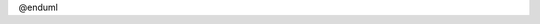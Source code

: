 ..
   @startuml images/cesium-model.png

    !include plantuml-styles.txt

    !define __Model__  << (M,#93a1ff) Backbone.Model >>
    !define __Collection__  << (C,#0df6e6) Backbone.Collection >>

    header <size:20>Updated 2021-11-30</size>
    title <size:30>Cesium map models</size>

  
    package metacatui {
      

      ' ================= models and collections =====================

      class Map __Model__ #f5cd3d {
        + homePosition: CameraPosition
        + layers: MapAssets
        + terrains: MapAssets
        + selectedFeatures: Features
        + showToolbar: Boolean
        + showScaleNar : Boolean
        + showInfoBox: Boolean
        + showFeatureInfo: Boolean
        + currentPosition: { longitude, latitude, elevation}
        + currentScale: { pixels, meters }
        + selectFeature()

        ' Future properties may include:
        ' + layerGroups: LayerGroups
        ' + enable3D: Boolean
        ' + startIn2D: Boolean
        ' + projections: [projectionsCollection]
        ' + pointsOfInterest: [POICollection] 
      }

      note top of Map
        currentPosition and currentScale are updated
        by the map widget (CesiumWidgetView).
        The values are used in the ScaleBarView.
      end note

      object CameraPosition {
        longitude: Number
        latitude: Number
        height: Number
        heading: Number
        pitch: Number
        roll: Number
      }

      class Features __Collection__ #f5cd3d {
        + model: Feature
        + getMapAssets()
        + getFeatureObjects()
        + getUniqueAttrs()
        + containsFeature()
      }

      class Feature __Model__ #f5cd3d {

        + properties: {}
        + featureID: String|Number
        + mapAsset: MapAsset
        + featureObject: *
        + label: String
        + isDefault()
        + setToDefault()
      }

      note as featureNote
        The Feature model provides the data to show
        in the FeatureInfoView - the panel that
        appears when you click on a vector feature
        in the map.
      end note
      featureNote .. Feature

      class LayerGroups __Collection__ #e6ebe9 {}

      class LayerGroup __Model__ #e6ebe9 {
         + label: String
         + description: String
         + icon: String
         + layers: MapAssets
         + hide()
         + show()
         + updateOpacity()
       }

      note top of LayerGroup
        LayerGroup will contain a MapAssets collection
        which points only to the Asset models that
        are in that group. The Map.layers collection
        will contain *all* of the MapAsset layer models.
      end note

      class terrains __Collection__ #65c8f0 {
        ..  <b><size:14><&info></size><size:12>MapAssets collection</size></b> ..
        ---
        + model()
        + setMapModel()
      }

      class layers __Collection__ #85ffb6 {
        ..  <b><size:14><&info></size><size:12>MapAssets collection</size></b> ..
        ---
        + model()
        + setMapModel()
      }

      ' ================= terrain models =====================

      class CesiumTerrain __Model__ #65c8f0 {
        + type: 'CesiumTerrainProvider'
        + cesiumModel: Cesium.TerrainProvider
        + cesiumOptions: {}
        + createCesiumModel()
        + setCesiumURL()
      }

      ' ================= layer models =====================

      
      class MapAsset __Model__ #85ffb6 {
        + type: String
        + label: String
        + icon: String
        + description: String
        + attribution: String
        + moreInfoLink: String
        + downloadLink: String
        + id: String
        + selected: Boolean
        + opacity: Number
        + visible: Boolean
        + colorPalette: AssetColorPalette
        + filters: VectorFilters
        + status: String
        + statusDetails: String
        + featureIsSelected()
        + updateIcon()
        + isSVG()
        + fetchIcon()
        + sanitizeIcon()
        + whenReady()
        + getColor()
        + featureIsVisible()
        + isVisible()
      }


      together {
        together {

          class CesiumVectorData __Model__ #85ffb6 {
            + type: 'GeoJsonDataSource'
            + cesiumModel: Cesium.GeoJsonDataSource
            + cesiumOptions: {}
            + createCesiumModel()
            + whenDisplayReady()
            + setListeners()
            + getCameraBoundSphere()
            + getPropertiesFromFeature()
            + updateAppearance()
            + updateFeatureVisibility()
            + getBoundingSphere()
          }

          class Cesium3DTileset __Model__ #85ffb6 {
            + type: 'Cesium3DTileset'
            + cesiumModel: Cesium.Cesium3DTileset
            + cesiumOptions: {}
            + createCesiumModel()
            + setCesiumURL()
            + setListeners()
            + updateAppearance()
            + updateFeatureVisibility()
            + getPropertiesFromFeature()
            + getColorFunction()
            + getBoundingSphere()
            
          }
          class CesiumImagery __Model__ #85ffb6 {
            + type: 'BingMapsImageryProvider'|'IonImageryProvider'
            + cesiumModel: Cesium.ImageryLayer
            + cesiumOptions: {}
            + createCesiumModel()
            + setListeners()
            + getBoundingSphere()
            + getThumbnail()
          }
          
        }

        together {

          class Geohash __Model__ #e6ebe9 {}

          class ElevationShading __Model__ #e6ebe9 {}

          class ContourLines __Model__ #e6ebe9 {}

        }

      }

      

      ' ================= vector properties =====================

      class AssetColorPalette __Model__ #f5cd3d {
        + paletteType: 'categorical'|'continuous'|'classified'
        + property: String
        + label: String
        + colors: AssetColors
        + getColor()
        + getDefaultColor()
      }

      class AssetColors __Collection__ #f5cd3d {
        + model: AssetColor
        + getDefaultColor()
      }

      class AssetColor __Model__ #f5cd3d {
        + value: String
        + label: String
        + color: { red, blue, green }
        + hexToRGB()
      }

      note left of AssetColorPalette
        The color palette is used to both shade
        vector data (3D tiles), and to create the
        legend/mini-legend (any type of layer)
      end note

      class VectorFilters __Collection__ #f5cd3d {
        + model: VectorFilter
        + featureIsVisible()

      }

      class VectorFilter __Model__ #f5cd3d {
        + filterType: 'categorical'|'numeric'
        + property: String
        + values: String[]|Number[]
        + max: Number
        + min: Number
        + featureIsVisible()
      }

      note left of VectorFilter
        VectorFilter is used to conditionally show/hide
        features of vector data on the map widget.
      end note

      ' ================= connections =====================

      Map *-up- CameraPosition : contains >
      Map *-- terrains : contains >
      Map *-- layers : contains >
      Map *-right- LayerGroups : contains >
      Map *-left- Features : contains >
      Features o-left- Feature : collectionOf >

      terrains o-- CesiumTerrain : collectionOf >
      CesiumTerrain ..|> MapAsset : extends >

      LayerGroups o-right- LayerGroup : collectionOf >
      layers o-- CesiumImagery : collectionOf >
      layers o-- Cesium3DTileset : collectionOf >
      layers o-- CesiumVectorData : collectionOf >
      layers o-- Geohash : collectionOf >
      layers o-- ElevationShading : collectionOf >
      layers o-- ContourLines : collectionOf >
      
      CesiumImagery ..|> MapAsset : extends >
      Cesium3DTileset ..|> MapAsset : extends >
      CesiumVectorData ..|> MapAsset : extends >
      Geohash ..|> MapAsset : extends >
      ElevationShading ..|> MapAsset : extends >
      ContourLines ..|> MapAsset : extends >

      MapAsset *-- AssetColorPalette : contains >
      MapAsset *-- VectorFilters : contains >

      AssetColorPalette *-- AssetColors : contains >
      AssetColors o-- AssetColor : collectionOf >
      VectorFilters o-- VectorFilter : collectionOf >


      ' ================= for hacking the layout =====================
      Cesium3DTileset -[hidden] CesiumImagery
      CesiumVectorData -[hidden] Cesium3DTileset


      ' ================= legend =====================

      
      label legend [
      {{
        legend
      
          <b>Legend</b>

          | Color | Category |
          |<#f5cd3d>| General map |
          |<#65c8f0>| Terrain assets |
          |<#85ffb6>| Layer assets |
          |<#e6ebe9>| Planned (not yet started) |

          | Color | Type |
          |<#93a1ff> <b>M</b>| Model |
          |<#0df6e6> <b>C</b>| Collection |

        end legend
      }}
      ]

      

    }
@enduml